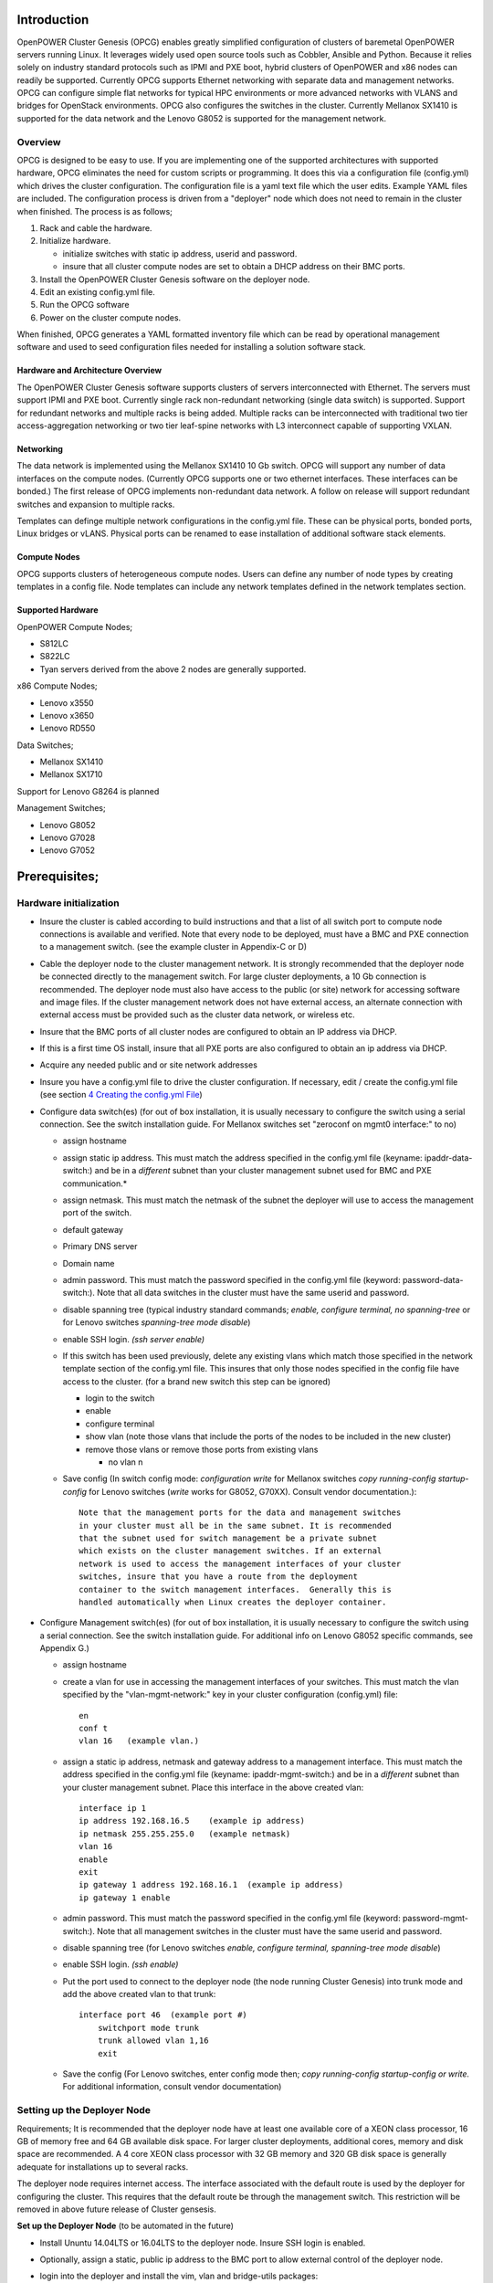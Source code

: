 .. highlight:: none  

Introduction
============

OpenPOWER Cluster Genesis (OPCG) enables greatly simplified configuration of clusters of
baremetal OpenPOWER servers running Linux. It leverages widely used open
source tools such as Cobbler, Ansible and Python. Because it relies
solely on industry standard protocols such as IPMI and PXE boot, hybrid
clusters of OpenPOWER and x86 nodes can readily be supported. Currently
OPCG supports Ethernet networking with separate data and management
networks. OPCG can configure simple flat networks for typical HPC
environments or more advanced networks with VLANS and bridges for
OpenStack environments. OPCG also configures the switches in the
cluster. Currently Mellanox SX1410 is supported for the data network and
the Lenovo G8052 is supported for the management network.

Overview
--------

OPCG is designed to be easy to use. If you are implementing one of the
supported architectures with supported hardware, OPCG eliminates the
need for custom scripts or programming. It does this via a configuration
file (config.yml) which drives the cluster configuration. The
configuration file is a yaml text file which the user edits. Example
YAML files are included. The configuration process is driven from a
"deployer" node which does not need to remain in the cluster when
finished. The process is as follows;

#. Rack and cable the hardware.
#. Initialize hardware.

   - initialize switches with static ip address, userid and password.
   - insure that all cluster compute nodes are set to obtain a DHCP
     address on their BMC ports.
	 
#. Install the OpenPOWER Cluster Genesis software on the deployer node.
#. Edit an existing config.yml file.
#. Run the OPCG software
#. Power on the cluster compute nodes.

When finished, OPCG generates a YAML formatted inventory file which can
be read by operational management software and used to seed
configuration files needed for installing a solution software stack.

Hardware and Architecture Overview
~~~~~~~~~~~~~~~~~~~~~~~~~~~~~~~~~~

The OpenPOWER Cluster Genesis software supports clusters of servers 
interconnected with Ethernet. The
servers must support IPMI and PXE boot. Currently single rack 
non-redundant networking (single data switch) is supported. Support for
redundant networks and multiple racks is being added. Multiple racks can
be interconnected with traditional two tier access-aggregation
networking or two tier leaf-spine networks with L3 interconnect capable
of supporting VXLAN.

Networking
~~~~~~~~~~

The data network is implemented using the Mellanox SX1410 10 Gb switch.
OPCG will support any number of data interfaces on the compute nodes. 
(Currently OPCG supports one or two ethernet interfaces.  These interfaces 
can be bonded.)  The first release of OPCG implements non-redundant data network. A 
follow on release will support redundant switches and expansion to multiple racks.

Templates can definge multiple network configurations in the config.yml file. 
These can be physical ports, bonded ports, Linux bridges or vLANS. Physical ports can be
renamed to ease installation of additional software stack elements.

Compute Nodes
~~~~~~~~~~~~~

OPCG supports clusters of heterogeneous compute nodes. Users can define any number of
node types by creating templates in a config file. Node templates can
include any network templates defined in the network templates section.

Supported Hardware 
~~~~~~~~~~~~~~~~~~~

OpenPOWER Compute Nodes;

-  S812LC
-  S822LC
-  Tyan servers derived from the above 2 nodes are generally supported.

x86 Compute Nodes;

-  Lenovo x3550
-  Lenovo x3650
-  Lenovo RD550

Data Switches;

-  Mellanox SX1410
-  Mellanox SX1710

Support for Lenovo G8264 is planned

Management Switches;

-  Lenovo G8052
-  Lenovo G7028
-  Lenovo G7052

Prerequisites;
==============

Hardware initialization
-----------------------

-  Insure the cluster is cabled according to build instructions and that
   a list of all switch port to compute node connections is available
   and verified. Note that every node to be deployed, must have a BMC
   and PXE connection to a management switch. (see the example cluster
   in Appendix-C or D)
-  Cable the deployer node to the cluster management network. It is
   strongly recommended that the deployer node be connected directly to
   the management switch. For large cluster deployments, a 10 Gb
   connection is recommended. The deployer node must also have access to
   the public (or site) network for accessing software and image files.
   If the cluster management network does not have external access, an
   alternate connection with external access must be provided such as
   the cluster data network, or wireless etc.
-  Insure that the BMC ports of all cluster nodes are configured to
   obtain an IP address via DHCP.
-  If this is a first time OS install, insure that all PXE ports are
   also configured to obtain an ip address via DHCP.
-  Acquire any needed public and or site network addresses
-  Insure you have a config.yml file to drive the cluster configuration.
   If necessary, edit / create the config.yml file (see section
   `4 <#anchor-4>`__ `Creating the config.yml File <#anchor-4>`__)
-  Configure data switch(es) (for out of box installation, it is usually
   necessary to configure the switch using a serial connection. See the
   switch installation guide. For Mellanox switches set "zeroconf on
   mgmt0 interface:" to no)

   -  assign hostname
   -  assign static ip address. This must match the address specified in
      the config.yml file (keyname: ipaddr-data-switch:) and be in
      a *different* subnet than your cluster management subnet used for BMC
      and PXE communication.\*
   -  assign netmask. This must match the netmask of the subnet the
      deployer will use to access the management port of the switch.
   -  default gateway
   -  Primary DNS server
   -  Domain name
   -  admin password. This must match the password specified in the
      config.yml file (keyword: password-data-switch:). Note that all
      data switches in the cluster must have the same userid and
      password.
   -  disable spanning tree (typical industry standard commands;
      *enable, configure terminal, no spanning-tree* or for Lenovo
      switches *spanning-tree mode disable*)
   -  enable SSH login. *(ssh server enable)*
   -  If this switch has been used previously, delete any existing vlans
      which match those specified in the network template section of the
      config.yml file. This insures that only those nodes specified in
      the config file have access to the cluster. (for a brand new
      switch this step can be ignored)

      -  login to the switch
      -  enable
      -  configure terminal
      -  show vlan (note those vlans that include the ports of the nodes
         to be included in the new cluster)
      -  remove those vlans or remove those ports from existing vlans

         -  no vlan n

   -  Save config (In switch config mode: *configuration write* for
      Mellanox switches *copy running-config startup-config* for Lenovo
      switches (*write* works for G8052, G70XX). Consult vendor
      documentation.)::
	  
        Note that the management ports for the data and management switches
        in your cluster must all be in the same subnet. It is recommended 
        that the subnet used for switch management be a private subnet 
        which exists on the cluster management switches. If an external 
        network is used to access the management interfaces of your cluster 
        switches, insure that you have a route from the deployment 
        container to the switch management interfaces.  Generally this is 
        handled automatically when Linux creates the deployer container.

-  Configure Management switch(es) (for out of box installation, it is
   usually necessary to configure the switch using a serial connection.
   See the switch installation guide. For additional info on Lenovo G8052 specific
   commands, see Appendix G.)

   -  assign hostname
   -  create a vlan for use in accessing the management interfaces of your
      switches.  This must match the vlan specified by the "vlan-mgmt-network:" 
      key in your cluster configuration (config.yml) file::
	    
        en
        conf t
        vlan 16   (example vlan.)
		
   -  assign a static ip address, netmask and gateway address to a management interface. 
      This must match the address specified in
      the config.yml file (keyname: ipaddr-mgmt-switch:) and be in a
      *different* subnet than your cluster management subnet. Place this
      interface in the above created vlan::
  
        interface ip 1
        ip address 192.168.16.5    (example ip address)
        ip netmask 255.255.255.0   (example netmask)
        vlan 16
        enable
        exit
        ip gateway 1 address 192.168.16.1  (example ip address)
        ip gateway 1 enable
		
   -  admin password. This must match the password specified in the
      config.yml file (keyword: password-mgmt-switch:). Note that all
      management switches in the cluster must have the same userid and
      password.
   -  disable spanning tree (for Lenovo switches *enable, configure
      terminal, spanning-tree mode disable*)
   -  enable SSH login. *(ssh enable)*
	
   -  Put the port used to connect to the deployer node (the node running 
      Cluster Genesis) into trunk mode and add the above created vlan to that trunk::
	  
	    interface port 46  (example port #)
		switchport mode trunk
		trunk allowed vlan 1,16
		exit
		
	  
   -  Save the config (For Lenovo switches, enter config mode 
      then; *copy running-config startup-config or write.*  
      For additional information, consult vendor documentation)


Setting up the Deployer Node
----------------------------

Requirements; It is recommended that the deployer node have at least one
available core of a XEON class processor, 16 GB of memory free and 64 GB
available disk space. For larger cluster deployments, additional cores,
memory and disk space are recommended. A 4 core XEON class processor
with 32 GB memory and 320 GB disk space is generally adequate for
installations up to several racks.

The deployer node requires internet access.  The interface associated with
the default route is used by the deployer for configuring the cluster.  This requires that
the default route be through the management switch.  This restriction will be removed in above
future release of Cluster gensesis.

**Set up the Deployer Node** (to be automated in the future)

-  Install Ununtu 14.04LTS or 16.04LTS to the deployer node. Insure
   SSH login is enabled.
-  Optionally, assign a static, public ip address to the BMC port to
   allow external control of the deployer node.
-  login into the deployer and install the vim, vlan and bridge-utils
   packages::

     $ sudo apt-get update
     $ sudo apt-get install vim vlan bridge-utils



**Note**: the port used to access the management switch (ie eth0) must
also be defined in /etc/network/interfaces (Ubuntu) or the ifcfg-eth0
file (Red Hat).

ie::

  auto eth0
  iface eth0 inet manual
